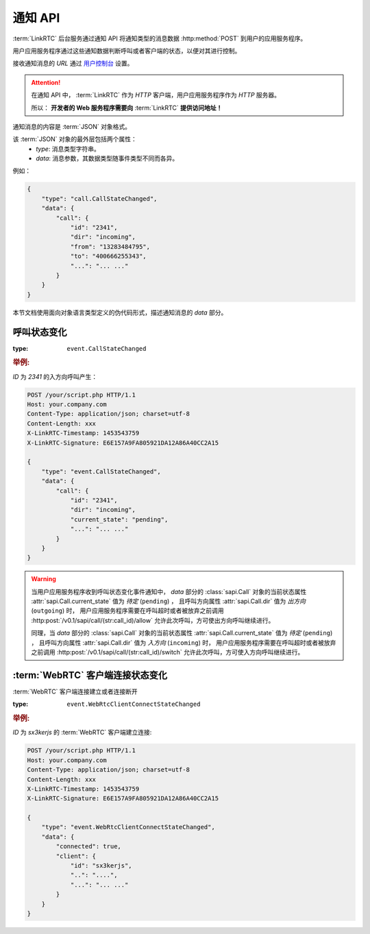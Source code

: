 .. _label-notify-api:

通知 API
##########

:term:`LinkRTC` 后台服务通过通知 API 将通知类型的消息数据 :http:method:`POST` 到用户的应用服务程序。

.. digraph:: notify_api

    a [label="api.linkrtc.com"]
    b [label="http://your.app.com/your/script.php"]

    a -> b [label="POST"]

用户应用服务程序通过这些通知数据判断呼叫或者客户端的状态，以便对其进行控制。

接收通知消息的 `URL` 通过 `用户控制台 <http://console.linkrtc.com/>`_ 设置。

.. attention::

    在通知 API 中， :term:`LinkRTC` 作为 `HTTP` 客户端，用户应用服务程序作为 `HTTP` 服务器。

    所以： **开发者的 Web 服务程序需要向**
    :term:`LinkRTC`
    **提供访问地址！**

通知消息的内容是 :term:`JSON` 对象格式。

该 :term:`JSON` 对象的最外层包括两个属性：
    * `type`: 消息类型字符串。
    * `data`: 消息参数，其数据类型随事件类型不同而各异。

例如：

.. code-block:: json

    {
        "type": "call.CallStateChanged",
        "data": {
            "call": {
                "id": "2341",
                "dir": "incoming",
                "from": "13283484795",
                "to": "400666255343",
                "...": "... ..."
            }
        }
    }

本节文档使用面向对象语言类型定义的伪代码形式，描述通知消息的 `data` 部分。

.. module:: sapi.event

呼叫状态变化
==============

:type: ``event.CallStateChanged``

.. class:: CallStateChanged

    .. attribute:: call

        状态发生变化的呼叫

        :datatype: :class:`sapi.Call`

.. rubric:: 举例:

`ID` 为 `2341` 的入方向呼叫产生：

.. code-block:: http

    POST /your/script.php HTTP/1.1
    Host: your.company.com
    Content-Type: application/json; charset=utf-8
    Content-Length: xxx
    X-LinkRTC-Timestamp: 1453543759
    X-LinkRTC-Signature: E6E157A9FA805921DA12A86A40CC2A15

    {
        "type": "event.CallStateChanged",
        "data": {
            "call": {
                "id": "2341",
                "dir": "incoming",
                "current_state": "pending",
                "...": "... ..."
            }
        }
    }

.. warning::

    当用户应用服务程序收到呼叫状态变化事件通知中，
    `data` 部分的 :class:`sapi.Call` 对象的当前状态属性 :attr:`sapi.Call.current_state` 值为 `待定` (``pending``) ，
    且呼叫方向属性 :attr:`sapi.Call.dir` 值为 `出方向` (``outgoing``) 时，
    用户应用服务程序需要在呼叫超时或者被放弃之前调用
    :http:post:`/v0.1/sapi/call/(str:call_id)/allow`
    允许此次呼叫，方可使出方向呼叫继续进行。


    同理，当 `data` 部分的 :class:`sapi.Call` 对象的当前状态属性 :attr:`sapi.Call.current_state` 值为 `待定` (``pending``) ，
    且呼叫方向属性 :attr:`sapi.Call.dir` 值为 `入方向` (``incoming``) 时，
    用户应用服务程序需要在呼叫超时或者被放弃之前调用
    :http:post:`/v0.1/sapi/call/(str:call_id)/switch`
    允许此次呼叫，方可使入方向呼叫继续进行。



:term:`WebRTC` 客户端连接状态变化
===================================

:term:`WebRTC` 客户端连接建立或者连接断开

:type: ``event.WebRtcClientConnectStateChanged``

.. class:: WebRtcClientConnected

    .. attribute:: connected

        * ``true``: 连接建立
        * ``false``: 连接断开

        :datatype: ``bool``

    .. attribute:: client

        连接状态发生变化的客户端

        :datatype: :class:`sapi.WebRtcClient`

.. rubric:: 举例:

`ID` 为 `sx3kerjs` 的 :term:`WebRTC` 客户端建立连接:

.. code-block:: http

    POST /your/script.php HTTP/1.1
    Host: your.company.com
    Content-Type: application/json; charset=utf-8
    Content-Length: xxx
    X-LinkRTC-Timestamp: 1453543759
    X-LinkRTC-Signature: E6E157A9FA805921DA12A86A40CC2A15

    {
        "type": "event.WebRtcClientConnectStateChanged",
        "data": {
            "connected": true,
            "client": {
                "id": "sx3kerjs",
                "..": "....",
                "...": "... ..."
            }
        }
    }
